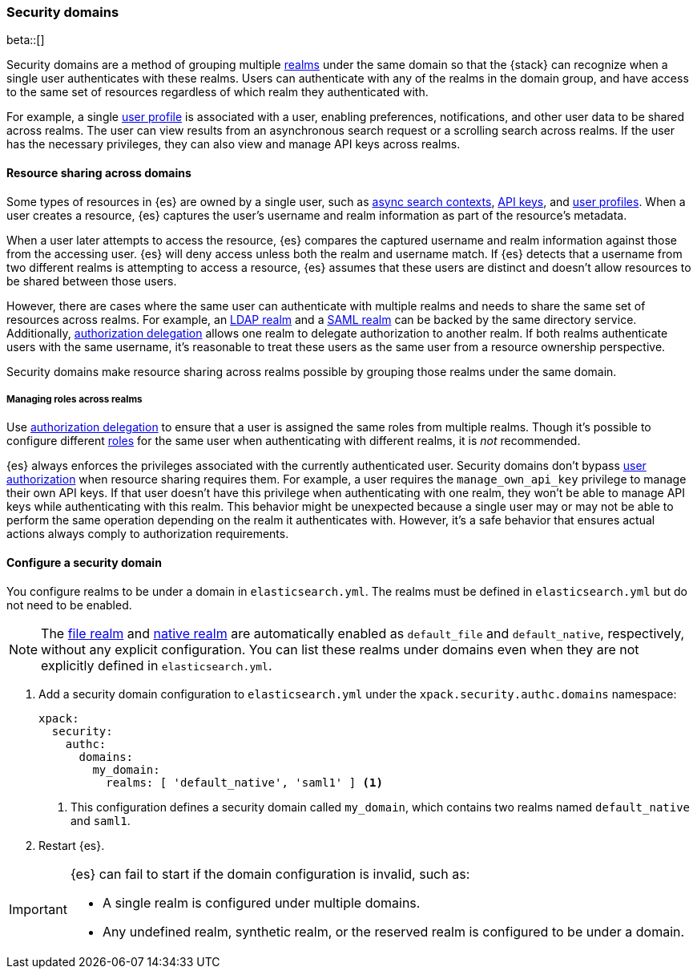 [role="xpack"]
[[security-domain]]
=== Security domains

beta::[]

Security domains are a method of grouping multiple <<realms,realms>> under the
same domain so that the {stack} can recognize when a single user authenticates 
with these realms. Users can authenticate with any of the realms in the domain 
group, and have access to the same set of resources regardless of which realm 
they authenticated with.

For example, a single <<user-profile,user profile>> is associated with a user, 
enabling preferences, notifications, and other user data to be shared across 
realms. The user can view results from an asynchronous search request or a 
scrolling search across realms. If the user has the necessary privileges, they 
can also view and manage API keys across realms.

[[security-domain-resource-sharing]]
==== Resource sharing across domains
Some types of resources in {es} are owned by a single user, such as
<<async-search,async search contexts>>, <<security-api-create-api-key,API keys>>,
and <<user-profile,user profiles>>. When a user creates a resource, {es}
captures the user's username and realm information as part of the resource's 
metadata.

When a user later attempts to access the resource, {es} compares
the captured username and realm information against those from the accessing
user. {es} will deny access unless both the realm and username match.
If {es} detects that a username from two different realms is
attempting to access a resource, {es} assumes that these users are distinct and
doesn't allow resources to be shared between those users.

However, there are cases where the same user can authenticate with
multiple realms and needs to share the same set of resources across realms.
For example, an <<ldap-realm,LDAP realm>> and a <<saml-realm,SAML realm>> can
be backed by the same directory service. Additionally,
<<configuring-authorization-delegation,authorization delegation>> allows one
realm to delegate authorization to another realm. If both realms authenticate
users with the same username, it's reasonable to treat these users as the
same user from a resource ownership perspective.

Security domains make resource sharing across realms possible by grouping those
realms under the same domain.

[[security-domain-realm-roles]]
===== Managing roles across realms
Use <<configuring-authorization-delegation,authorization delegation>> to ensure 
that a user is assigned the same roles from multiple realms. Though it's
possible to configure different <<roles,roles>> for the same user when
authenticating with different realms, it is _not_ recommended.

{es} always enforces the privileges associated with the currently authenticated 
user. Security domains don't bypass <<authorization,user authorization>> when
resource sharing requires them. For example, a user requires the
`manage_own_api_key` privilege to manage their own API keys. If that user doesn't
have this privilege when authenticating with one realm, they won't be able
to manage API keys while authenticating with this realm.
This behavior might be unexpected because a single user may or may not be able
to perform the same operation depending on the realm it authenticates with.
However, it's a safe behavior that ensures actual actions always comply to
authorization requirements.

[[security-domain-configure]]
==== Configure a security domain

You configure realms to be under a domain in `elasticsearch.yml`. The realms must
be defined in `elasticsearch.yml` but do not need to be enabled.

NOTE: The <<file-realm,file realm>> and <<native-realm,native realm>> are
automatically enabled as `default_file` and `default_native`, respectively,
without any explicit configuration. You can list these realms under domains even 
when they are not explicitly defined in `elasticsearch.yml`.

. Add a security domain configuration to `elasticsearch.yml` under the
`xpack.security.authc.domains` namespace:
+
[source, yaml]
----
xpack:
  security:
    authc:
      domains:
        my_domain:
          realms: [ 'default_native', 'saml1' ] <1>
----
<1> This configuration defines a security domain called `my_domain`, which
contains two realms named `default_native` and `saml1`.

. Restart {es}.

[IMPORTANT]
====
{es} can fail to start if the domain configuration is invalid, such as:

* A single realm is configured under multiple domains.
* Any undefined realm, synthetic realm, or the reserved realm is configured to
be under a domain.
====